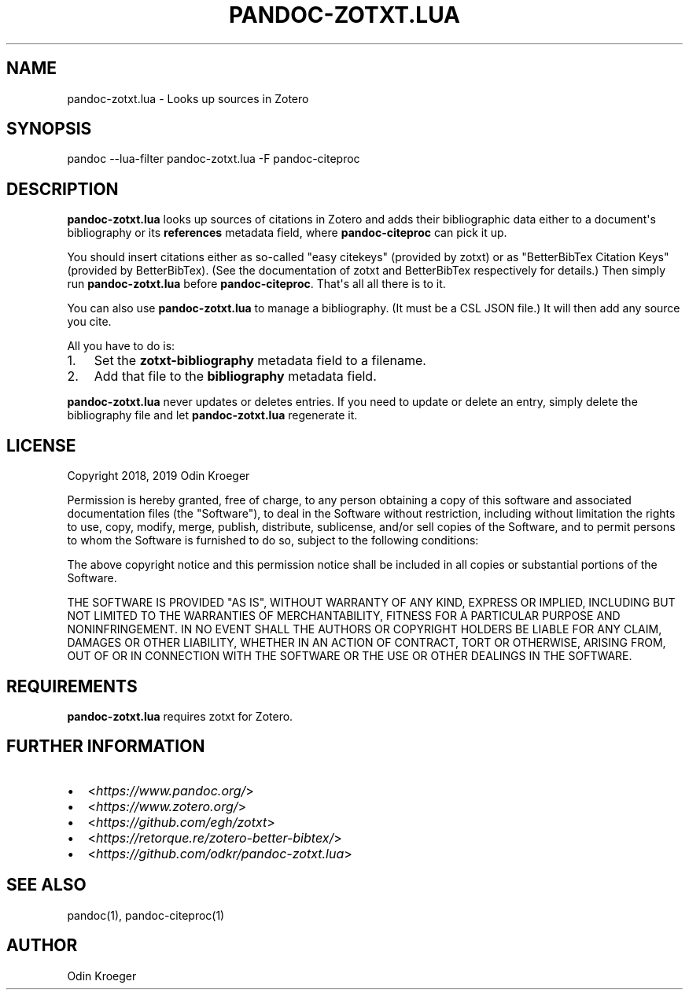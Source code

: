 .\" Man page generated from reStructuredText.
.
.TH PANDOC-ZOTXT.LUA 1 "April 30, 2019" "0.3.0a" ""
.SH NAME
pandoc-zotxt.lua \- Looks up sources in Zotero
.
.nr rst2man-indent-level 0
.
.de1 rstReportMargin
\\$1 \\n[an-margin]
level \\n[rst2man-indent-level]
level margin: \\n[rst2man-indent\\n[rst2man-indent-level]]
-
\\n[rst2man-indent0]
\\n[rst2man-indent1]
\\n[rst2man-indent2]
..
.de1 INDENT
.\" .rstReportMargin pre:
. RS \\$1
. nr rst2man-indent\\n[rst2man-indent-level] \\n[an-margin]
. nr rst2man-indent-level +1
.\" .rstReportMargin post:
..
.de UNINDENT
. RE
.\" indent \\n[an-margin]
.\" old: \\n[rst2man-indent\\n[rst2man-indent-level]]
.nr rst2man-indent-level -1
.\" new: \\n[rst2man-indent\\n[rst2man-indent-level]]
.in \\n[rst2man-indent\\n[rst2man-indent-level]]u
..
.SH SYNOPSIS
.sp
pandoc \-\-lua\-filter pandoc\-zotxt.lua \-F pandoc\-citeproc
.SH DESCRIPTION
.sp
\fBpandoc\-zotxt.lua\fP looks up sources of citations in Zotero and adds
their bibliographic data either to a document\(aqs bibliography or its
\fBreferences\fP metadata field, where \fBpandoc\-citeproc\fP can pick it up.
.sp
You should insert citations either as so\-called "easy citekeys" (provided
by zotxt) or as "BetterBibTex Citation Keys" (provided by BetterBibTex). (See
the documentation of zotxt and BetterBibTex respectively for details.) Then
simply run \fBpandoc\-zotxt.lua\fP before \fBpandoc\-citeproc\fP\&. That\(aqs all all
there is to it.
.sp
You can also use \fBpandoc\-zotxt.lua\fP to manage a bibliography.
(It must be a CSL JSON file.) It will then add any source you cite.
.sp
All you have to do is:
.INDENT 0.0
.IP 1. 3
Set the \fBzotxt\-bibliography\fP metadata field to a filename.
.IP 2. 3
Add that file to the \fBbibliography\fP metadata field.
.UNINDENT
.sp
\fBpandoc\-zotxt.lua\fP never updates or deletes entries. If you need to update
or delete an entry, simply delete the bibliography file and let
\fBpandoc\-zotxt.lua\fP regenerate it.
.SH LICENSE
.sp
Copyright 2018, 2019 Odin Kroeger
.sp
Permission is hereby granted, free of charge, to any person obtaining a copy
of this software and associated documentation files (the "Software"), to deal
in the Software without restriction, including without limitation the rights
to use, copy, modify, merge, publish, distribute, sublicense, and/or sell
copies of the Software, and to permit persons to whom the Software is
furnished to do so, subject to the following conditions:
.sp
The above copyright notice and this permission notice shall be included in
all copies or substantial portions of the Software.
.sp
THE SOFTWARE IS PROVIDED "AS IS", WITHOUT WARRANTY OF ANY KIND, EXPRESS OR
IMPLIED, INCLUDING BUT NOT LIMITED TO THE WARRANTIES OF MERCHANTABILITY,
FITNESS FOR A PARTICULAR PURPOSE AND NONINFRINGEMENT. IN NO EVENT SHALL THE
AUTHORS OR COPYRIGHT HOLDERS BE LIABLE FOR ANY CLAIM, DAMAGES OR OTHER
LIABILITY, WHETHER IN AN ACTION OF CONTRACT, TORT OR OTHERWISE, ARISING FROM,
OUT OF OR IN CONNECTION WITH THE SOFTWARE OR THE USE OR OTHER DEALINGS IN THE
SOFTWARE.
.SH REQUIREMENTS
.sp
\fBpandoc\-zotxt.lua\fP requires zotxt for Zotero.
.SH FURTHER INFORMATION
.INDENT 0.0
.IP \(bu 2
<\fI\%https://www.pandoc.org/\fP>
.IP \(bu 2
<\fI\%https://www.zotero.org/\fP>
.IP \(bu 2
<\fI\%https://github.com/egh/zotxt\fP>
.IP \(bu 2
<\fI\%https://retorque.re/zotero\-better\-bibtex/\fP>
.IP \(bu 2
<\fI\%https://github.com/odkr/pandoc\-zotxt.lua\fP>
.UNINDENT
.SH SEE ALSO
.sp
pandoc(1), pandoc\-citeproc(1)
.SH AUTHOR
Odin Kroeger
.\" Generated by docutils manpage writer.
.
